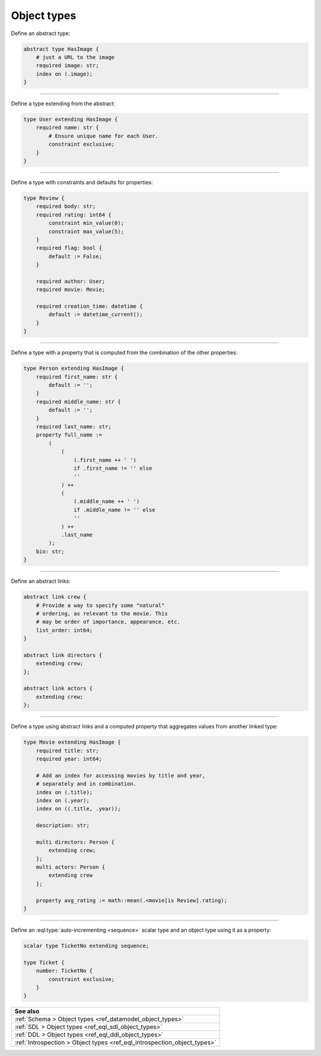 .. _ref_cheatsheet_object_types:

Object types
============


Define an abstract type:

.. code-block:: sdl
    :version-lt: 3.0

    abstract type HasImage {
        # just a URL to the image
        required property image -> str;
        index on (.image);
    }

.. code-block:: sdl

    abstract type HasImage {
        # just a URL to the image
        required image: str;
        index on (.image);
    }


----------


Define a type extending from the abstract:

.. code-block:: sdl
    :version-lt: 3.0

    type User extending HasImage {
        required property name -> str {
            # Ensure unique name for each User.
            constraint exclusive;
        }
    }

.. code-block:: sdl

    type User extending HasImage {
        required name: str {
            # Ensure unique name for each User.
            constraint exclusive;
        }
    }


----------


Define a type with constraints and defaults for properties:

.. code-block:: sdl
    :version-lt: 3.0

    type Review {
        required property body -> str;
        required property rating -> int64 {
            constraint min_value(0);
            constraint max_value(5);
        }
        required property flag -> bool {
            default := False;
        }

        required link author -> User;
        required link movie -> Movie;

        required property creation_time -> datetime {
            default := datetime_current();
        }
    }

.. code-block:: sdl

    type Review {
        required body: str;
        required rating: int64 {
            constraint min_value(0);
            constraint max_value(5);
        }
        required flag: bool {
            default := False;
        }

        required author: User;
        required movie: Movie;

        required creation_time: datetime {
            default := datetime_current();
        }
    }


----------


Define a type with a property that is computed from the combination of
the other properties:

.. code-block:: sdl
    :version-lt: 3.0

    type Person extending HasImage {
        required property first_name -> str {
            default := '';
        }
        required property middle_name -> str {
            default := '';
        }
        required property last_name -> str;
        property full_name :=
            (
                (
                    (.first_name ++ ' ')
                    if .first_name != '' else
                    ''
                ) ++
                (
                    (.middle_name ++ ' ')
                    if .middle_name != '' else
                    ''
                ) ++
                .last_name
            );
        property bio -> str;
    }

.. code-block:: sdl

    type Person extending HasImage {
        required first_name: str {
            default := '';
        }
        required middle_name: str {
            default := '';
        }
        required last_name: str;
        property full_name :=
            (
                (
                    (.first_name ++ ' ')
                    if .first_name != '' else
                    ''
                ) ++
                (
                    (.middle_name ++ ' ')
                    if .middle_name != '' else
                    ''
                ) ++
                .last_name
            );
        bio: str;
    }



----------


Define an abstract links:

.. code-block:: sdl
    :version-lt: 3.0

    abstract link crew {
        # Provide a way to specify some "natural"
        # ordering, as relevant to the movie. This
        # may be order of importance, appearance, etc.
        property list_order -> int64;
    }

    abstract link directors extending crew;

    abstract link actors extending crew;

.. code-block:: sdl

    abstract link crew {
        # Provide a way to specify some "natural"
        # ordering, as relevant to the movie. This
        # may be order of importance, appearance, etc.
        list_order: int64;
    }

    abstract link directors {
        extending crew;
    };

    abstract link actors {
        extending crew;
    };


----------


Define a type using abstract links and a computed property that
aggregates values from another linked type:

.. code-block:: sdl
    :version-lt: 3.0

    type Movie extending HasImage {
        required property title -> str;
        required property year -> int64;

        # Add an index for accessing movies by title and year,
        # separately and in combination.
        index on (.title);
        index on (.year);
        index on ((.title, .year));

        property description -> str;

        multi link directors extending crew -> Person;
        multi link actors extending crew -> Person;

        property avg_rating := math::mean(.<movie[is Review].rating);
    }

.. code-block:: sdl

    type Movie extending HasImage {
        required title: str;
        required year: int64;

        # Add an index for accessing movies by title and year,
        # separately and in combination.
        index on (.title);
        index on (.year);
        index on ((.title, .year));

        description: str;

        multi directors: Person {
            extending crew;
        };
        multi actors: Person {
            extending crew
        };

        property avg_rating := math::mean(.<movie[is Review].rating);
    }



----------


Define an :eql:type:`auto-incrementing <sequence>` scalar type and an
object type using it as a property:

.. code-block:: sdl
    :version-lt: 3.0

    scalar type TicketNo extending sequence;

    type Ticket {
        property number -> TicketNo {
            constraint exclusive;
        }
    }

.. code-block:: sdl

    scalar type TicketNo extending sequence;

    type Ticket {
        number: TicketNo {
            constraint exclusive;
        }
    }

.. list-table::
  :class: seealso

  * - **See also**
  * - :ref:`Schema > Object types <ref_datamodel_object_types>`
  * - :ref:`SDL > Object types <ref_eql_sdl_object_types>`
  * - :ref:`DDL > Object types <ref_eql_ddl_object_types>`
  * - :ref:`Introspection > Object types <ref_eql_introspection_object_types>`
